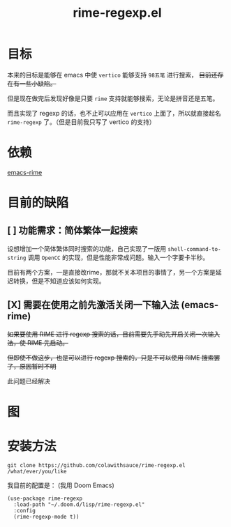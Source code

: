 #+TITLE: rime-regexp.el
* 目标
本来的目标是能够在 emacs 中使 ~vertico~ 能够支持 ~98五笔~ 进行搜索， +目前还存在有一些小缺陷。+

但是现在做完后发现好像是只要 ~rime~ 支持就能够搜索，无论是拼音还是五笔。

而且实现了 regexp 的话，也不止可以应用在 ~vertico~ 上面了，所以就直接起名 ~rime-regexp~ 了。（但是目前我只写了 vertico 的支持）
* 依赖
[[https://github.com/DogLooksGood/emacs-rime][emacs-rime]]

* 目前的缺陷
** [ ] 功能需求：简体繁体一起搜索
设想增加一个简体繁体同时搜索的功能，自己实现了一版用 ~shell-command-to-string~ 调用 =OpenCC= 的实现，但是性能非常成问题。输入一个字要卡半秒。

目前有两个方案，一是直接改rime，那就不关本项目的事情了，另一个方案是延迟转换，但是不知道应该如何实现。

** [X] 需要在使用之前先激活关闭一下输入法 (emacs-rime)
+如果要使用 RIME 进行 regexp 搜索的话，目前需要先手动先开启关闭一次输入法，使 RIME 先启动。+

+但即使不做这步，也是可以进行 regexp 搜索的，只是不可以使用 RIME 搜索罢了，原因暂时不明+

此问题已经解决

* 图
[[file:example.png]]

* 安装方法
#+begin_src shell
git clone https://github.com/colawithsauce/rime-regexp.el /what/ever/you/like
#+end_src

我目前的配置是： (我用 Doom Emacs)
#+begin_src elisp
(use-package rime-regexp
  :load-path "~/.doom.d/lisp/rime-regexp.el"
  :config
  (rime-regexp-mode t))
#+end_src
